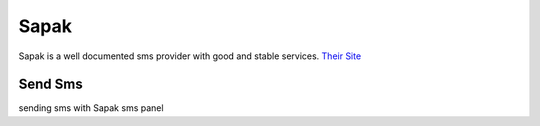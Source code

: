 Sapak
=====
Sapak is a well documented sms provider with good and stable services. 
`Their Site <https://sapak.me/>`_

Send Sms
********
sending sms with Sapak sms panel

.. code-block:: python
   :caption: send sms with Sapak
   
   from prsmsp.panels import Sapak
   
   api_key = "your api key"
   panel = Sapak(api_key)

   receptor = "sms reciver"
   message = "sms message"
   originator = "sms panel originator"
   resp = panel.send_sms(receptor, message, originator)

   print(resp.status_code)

